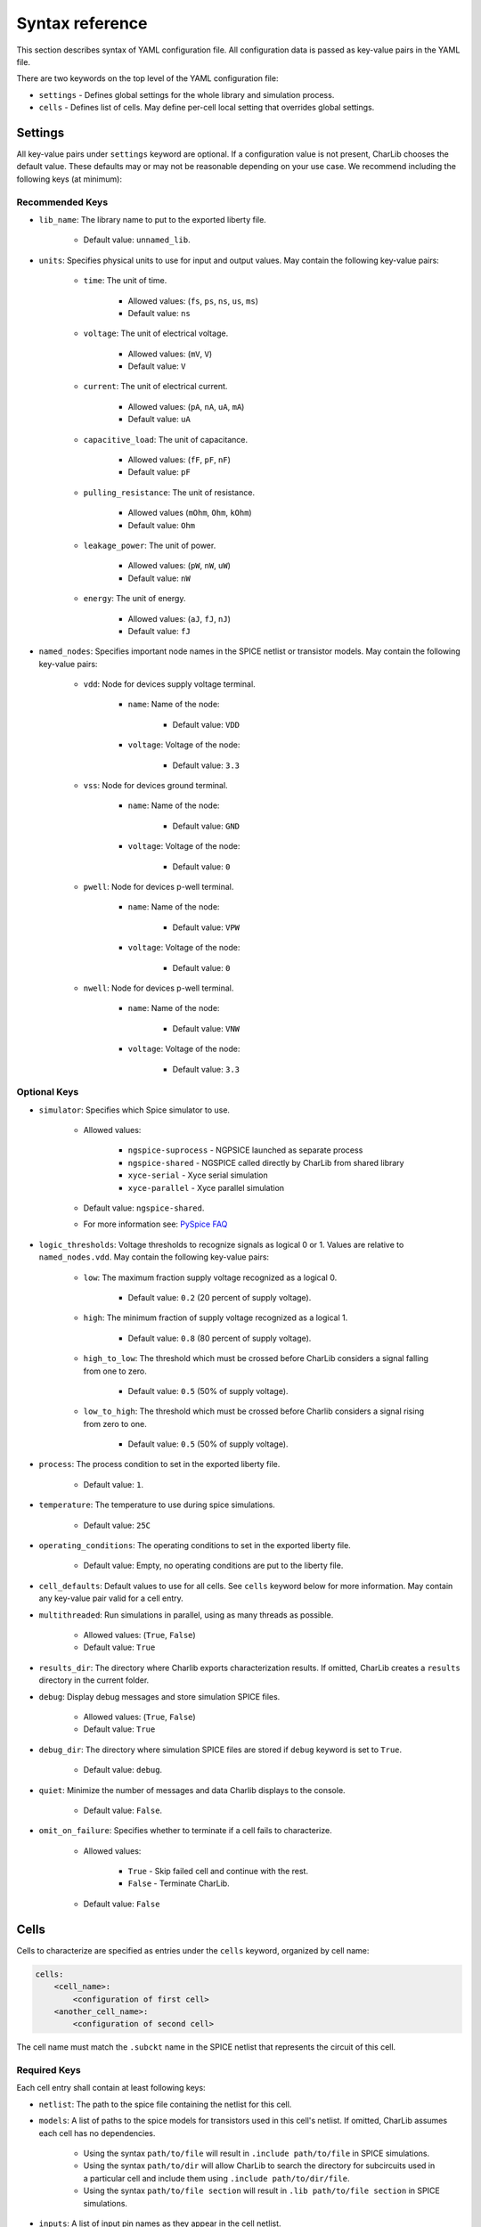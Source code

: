 ***************************************************************************************************
Syntax reference
***************************************************************************************************

.. TODO: This section could be generated if we used schema module !!

This section describes syntax of YAML configuration file. All configuration data is passed as
key-value pairs in the YAML file.

There are two keywords on the top level of the YAML configuration file:

* ``settings`` - Defines global settings for the whole library and simulation process.
* ``cells`` - Defines list of cells. May define per-cell local setting that overrides global settings.

====================================================================================================
Settings
====================================================================================================

All key-value pairs under ``settings`` keyword are optional. If a configuration value is not
present, CharLib chooses the default value. These defaults may or may not be reasonable depending
on your use case. We recommend including the following keys (at minimum):

Recommended Keys
----------------------------------------------------------------------------------------------------

* ``lib_name``: The library name to put to the exported liberty file.

    - Default value: ``unnamed_lib``.

* ``units``: Specifies physical units to use for input and output values. May contain the following key-value pairs:

    * ``time``: The unit of time.

        - Allowed values: (``fs``, ``ps``, ``ns``, ``us``, ``ms``)
        - Default value: ``ns``

    * ``voltage``: The unit of electrical voltage.

        - Allowed values: (``mV``, ``V``)
        - Default value: ``V``

    * ``current``: The unit of electrical current.

        - Allowed values: (``pA``, ``nA``, ``uA``, ``mA``)
        - Default value: ``uA``

    * ``capacitive_load``: The unit of capacitance.

        - Allowed values: (``fF``, ``pF``, ``nF``)
        - Default value: ``pF``

    * ``pulling_resistance``: The unit of resistance.

        - Allowed values (``mOhm``, ``Ohm``, ``kOhm``)
        - Default value: ``Ohm``

    * ``leakage_power``: The unit of power.

        - Allowed values: (``pW``, ``nW``, ``uW``)
        - Default value: ``nW``

    * ``energy``: The unit of energy.

        - Allowed values: (``aJ``, ``fJ``, ``nJ``)
        - Default value: ``fJ``

* ``named_nodes``: Specifies important node names in the SPICE netlist or transistor models. May contain the following key-value pairs:

    * ``vdd``: Node for devices supply voltage terminal.

        * ``name``: Name of the node:

            - Default value: ``VDD``

        * ``voltage``: Voltage of the node:

            - Default value: ``3.3``

    * ``vss``: Node for devices ground terminal.

        * ``name``: Name of the node:

            - Default value: ``GND``

        * ``voltage``: Voltage of the node:

            - Default value: ``0``

    * ``pwell``: Node for devices p-well terminal.

        * ``name``: Name of the node:

            - Default value: ``VPW``

        * ``voltage``: Voltage of the node:

            - Default value: ``0``

    * ``nwell``: Node for devices p-well terminal.

        * ``name``: Name of the node:

            - Default value: ``VNW``

        * ``voltage``: Voltage of the node:

            - Default value: ``3.3``

Optional Keys
----------------------------------------------------------------------------------------------------

* ``simulator``: Specifies which Spice simulator to use.

    - Allowed values:

        - ``ngspice-suprocess`` - NGPSICE launched as separate process
        - ``ngspice-shared`` - NGSPICE called directly by CharLib from shared library
        - ``xyce-serial`` - Xyce serial simulation
        - ``xyce-parallel`` - Xyce parallel simulation

    - Default value: ``ngspice-shared``.
    - For more information see: `PySpice FAQ <https://pyspice.fabrice-salvaire.fr/releases/latest/faq.html#how-to-set-the-simulator>`_

* ``logic_thresholds``: Voltage thresholds to recognize signals as logical 0 or 1. Values are relative to ``named_nodes.vdd``. May contain the following key-value pairs:

    * ``low``: The maximum fraction supply voltage recognized as a logical 0.

        - Default value: ``0.2`` (20 percent of supply voltage).

    * ``high``: The minimum fraction of supply voltage recognized as a logical 1.

        - Default value: ``0.8`` (80 percent of supply voltage).

    * ``high_to_low``: The threshold which must be crossed before CharLib considers a signal falling from one to zero.

        - Default value: ``0.5`` (50% of supply voltage).

    * ``low_to_high``: The threshold which must be crossed before Charlib considers a signal rising from zero to one.

        - Default value: ``0.5`` (50% of supply voltage).

* ``process``: The process condition to set in the exported liberty file.

    - Default value: ``1``.

* ``temperature``: The temperature to use during spice simulations.

    - Default value: ``25C``

* ``operating_conditions``: The operating conditions to set in the exported liberty file.

    - Default value: Empty, no operating conditions are put to the liberty file.

* ``cell_defaults``: Default values to use for all cells. See ``cells`` keyword below for more information. May contain any key-value pair valid for a cell entry.

.. How many cores are used ? Can this be somehow set ?

* ``multithreaded``: Run simulations in parallel, using as many threads as possible.

    - Allowed values: (``True``, ``False``)
    - Default value: ``True``

* ``results_dir``: The directory where Charlib exports characterization results. If omitted, CharLib creates a ``results`` directory in the current folder.

* ``debug``: Display debug messages and store simulation SPICE files.

    - Allowed values: (``True``, ``False``)
    - Default value: ``True``

* ``debug_dir``: The directory where simulation SPICE files are stored if ``debug`` keyword is set to ``True``.

    - Default value: ``debug``.

* ``quiet``: Minimize the number of messages and data Charlib displays to the console.

    - Default value: ``False``.

* ``omit_on_failure``: Specifies whether to terminate if a cell fails to characterize.

    - Allowed values:

        - ``True`` - Skip failed cell and continue with the rest.
        - ``False`` - Terminate CharLib.

    - Default value: ``False``

====================================================================================================
Cells
====================================================================================================

Cells to characterize are specified as entries under the ``cells`` keyword, organized by cell name:

.. code-block:: YAML

    cells:
        <cell_name>:
            <configuration of first cell>
        <another_cell_name>:
            <configuration of second cell>


The cell name must match the ``.subckt`` name in the SPICE netlist that represents the circuit of
this cell.

Required Keys
----------------------------------------------------------------------------------------------------
Each cell entry shall contain at least following keys:

* ``netlist``: The path to the spice file containing the netlist for this cell.

* ``models``: A list of paths to the spice models for transistors used in this cell's netlist. If omitted, CharLib assumes each cell has no dependencies.

    * Using the syntax ``path/to/file`` will result in ``.include path/to/file`` in SPICE simulations.
    * Using the syntax ``path/to/dir`` will allow CharLib to search the directory for subcircuits used in a particular cell and include them using ``.include path/to/dir/file``.
    * Using the syntax ``path/to/file section`` will result in ``.lib path/to/file section`` in SPICE simulations.

* ``inputs``: A list of input pin names as they appear in the cell netlist.

* ``outputs``: A list of output pin names as they appear in the cell netlist.

* ``functions``: A list of verilog functions describing each output as logical function of inputs. Shall be in the same order as ``outputs``

* ``slews``: A list of input pin slew rates to characterize. Unit is specified by ``settings.units.time``.

* ``loads``: A list of output capacitive loads to characterize. Unit is specified by ``settings.units.capacitive_load``.

* ``simulation_timestep``: The simulation timestep.

    - Allowed values: ``<number><unit>`` where ``<unit>`` has the same allowed values as ``settings.units.time``.

Any of these keys can be omitted from cell entries by instead specifying them in the ``settings.cell_defaults``.

CharLib automatically merges any key-value pairs from ``settings.cell_defaults`` to each cell entry when characterizing the cell.

If a key appears in a cell's entry, and in ``cell_defaults``, the value in the cell entry overrides the value from ``cell_defaults``.

To keep individual cell configurations separate from your top level CharLib configuration file,
YAML files for individual cells may be specified using following syntax:

``<cell_name>: <relative_path_to_cell_configuration_yaml_from_current_dir>``.

Required Keys for Sequential Cells
----------------------------------------------------------------------------------------------------
To characterize sequential cells, you shall put following additional entries under the cell definition:

* ``clock``: The clock pin name and edge direction.

    - Allowed values: ``<edge_direction> <clock_pin_name>``. Where ``edge_direction`` can be one of: ``posedge`` or ``negedge``. E.g. ``posedge CLK`` or ``negedge CKB``.

* ``flops``: A list of storage element names. These are the names of flip-flops that Charlib puts under ``ff`` keyword in the generated liberty file.

* ``setup_time_range``: A list of margins to be used when characterizing setup time.

* ``hold_time_range``: A list of margins to be used when characterizing hold time.

Optional Keys
----------------------------------------------------------------------------------------------------

* ``area``: The physical area occupied by the cell layout, specified in ``um^2``.

    - Default value: 0

* ``set``: The asynchronous set pin name, and edge direction. For sequential cells only. If omitted, CharLib assumes the cell does not have a set pin.

    - Allowed values: ``<edge_direction> <pin_name>``. Where ``edge_direction`` can be one of: ``posedge`` or ``negedge``. E.g. ``negedge AS`` defines active low set pin ``AS``.

* ``reset``: The asynchronous reset pin name, and edge direction. For sequential cells only. If omitted, CharLib assumes the cell does not have a reset pin.

    - Allowed values: ``<edge_direction> <pin_name>``. Where ``edge_direction`` can be one of: ``posedge`` or ``negedge``. E.g. ``posedge AR`` defines active high reset pin  ``AR``.

* ``clock_slew``: The slew rate to use for the clock signal in simulation. For sequential cells only. In units specified by ``settings.units.time``.

    - Default value: 0

* ``plots``: A string, or list of strings specifying which plots to show for this cell.

    - Allowed values:

        - ``all`` - Display all I/O voltage and timing surface plots.
        - ``none`` - Do not display any plots. Useful for scripting.
        - Any subset of: ``io``, ``delay``, ``energy``. Note that energy simulation is not yet
            supported; this value is included for forwards compatibility.

    - Default value: ``none``
